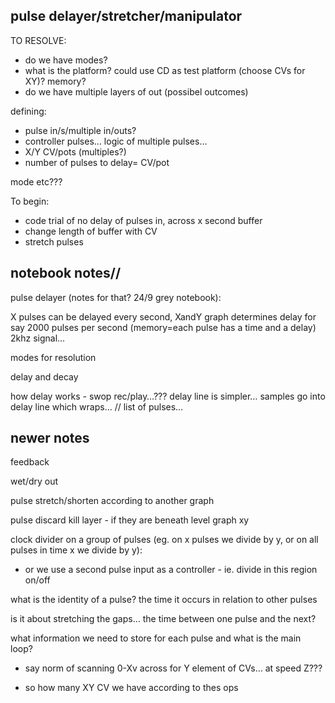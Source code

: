** pulse delayer/stretcher/manipulator

TO RESOLVE:

- do we have modes?
- what is the platform? could use CD as test platform (choose CVs for XY)? memory?
- do we have multiple layers of out (possibel outcomes)

defining:
- pulse in/s/multiple in/outs? 
- controller pulses... logic of multiple pulses...
- X/Y CV/pots (multiples?)
- number of pulses to delay= CV/pot

mode etc???

To begin:
- code trial of no delay of pulses in, across x second buffer
- change length of buffer with CV
- stretch pulses

** notebook notes//

pulse delayer (notes for that? 24/9 grey notebook):

X pulses can be delayed every second, XandY graph determines delay for say 2000 pulses per second (memory=each pulse has a time and a delay) 2khz signal…

modes for resolution

delay and decay

how delay works - swop rec/play…??? delay line is simpler… samples go
into delay line which wraps… // list of pulses…

** newer notes

feedback

wet/dry out

pulse stretch/shorten according to another graph

pulse discard kill layer - if they are beneath level graph xy

clock divider on a group of pulses (eg. on x pulses we divide by y, or on all pulses in time x we divide by y):

- or we use a second pulse input as a controller - ie. divide in this region on/off

what is the identity of a pulse? the time it occurs in relation to other pulses

is it about stretching the gaps... the time between one pulse and the next?

what information we need to store for each pulse and what is the main loop?

- say norm of scanning 0-Xv across for Y element of CVs... at speed Z???

- so how many XY CV we have according to thes ops
